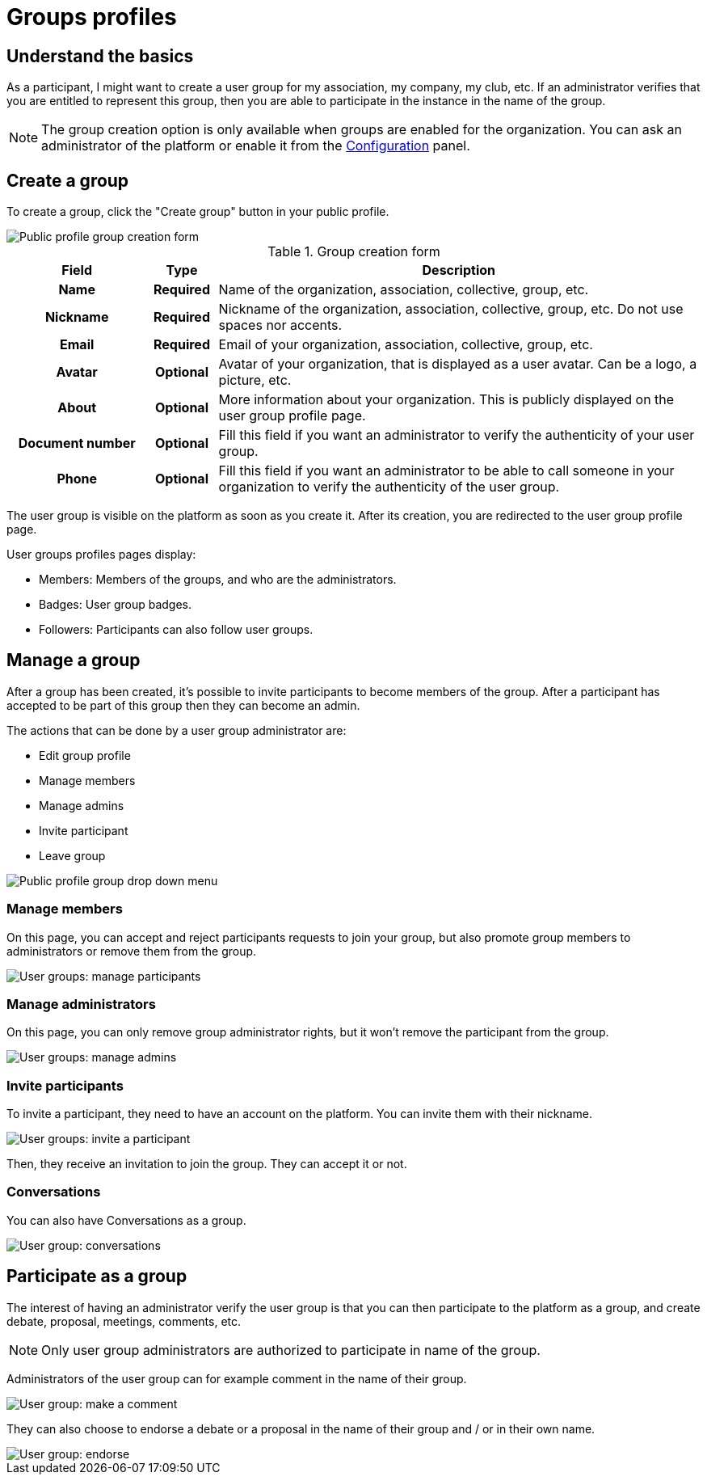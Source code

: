 = Groups profiles

== Understand the basics

As a participant, I might want to create a user group for my association, my company, my club, etc. 
If an administrator verifies that you are entitled to represent this group, then you are able to participate in the instance in the 
name of the group. 

NOTE: The group creation option is only available when groups are enabled for the organization. 
You can ask an administrator of the platform or enable it from the xref:admin:configuration.adoc[Configuration] panel.

== Create a group

To create a group, click the "Create group" button in your public profile. 

image::features/my_profile/profile_create_group.png[Public profile group creation form]

.Group creation form
[cols="20h,10h,~"]
|===
|Field |Type |Description

|Name
|Required
|Name of the organization, association, collective, group, etc.

|Nickname
|Required
|Nickname of the organization, association, collective, group, etc. Do not use spaces nor accents.

|Email
|Required
|Email of your organization, association, collective, group, etc.

|Avatar
|Optional
|Avatar of your organization, that is displayed as a user avatar. Can be a logo, a picture, etc.

|About
|Optional
|More information about your organization. This is publicly displayed on the user group profile page. 

|Document number
|Optional
|Fill this field if you want an administrator to verify the authenticity of your user group. 

|Phone
|Optional
|Fill this field if you want an administrator to be able to call someone in your organization to 
verify the authenticity of the user group. 

|===

The user group is visible on the platform as soon as you create it. After its creation, you are redirected to the 
user group profile page. 

User groups profiles pages display: 

* Members: Members of the groups, and who are the administrators. 
* Badges: User group badges. 
* Followers: Participants can also follow user groups. 

== Manage a group

After a group has been created, it's possible to invite participants to become members of the group. 
After a participant has accepted to be part of this group then they can become an admin.

The actions that can be done by a user group administrator are:

* Edit group profile
* Manage members
* Manage admins
* Invite participant
* Leave group

image::features/my_profile/profile_manage_group.png[Public profile group drop down menu]

=== Manage members

On this page, you can accept and reject participants requests to join your group, but also promote group members to administrators 
or remove them from the group. 

image::features/my_profile/user_group_manage_participant.png[User groups: manage participants]

=== Manage administrators

On this page, you can only remove group administrator rights, but it won't remove the participant from the group. 

image::features/my_profile/user_group_manage_admins.png[User groups: manage admins]

=== Invite participants

To invite a participant, they need to have an account on the platform. 
You can invite them with their nickname. 

image::features/my_profile/user_group_invite_participant.png[User groups: invite a participant]

Then, they receive an invitation to join the group. They can accept it or not. 

=== Conversations

You can also have Conversations as a group.

image::features/my_profile/user_group_conversation.png[User group: conversations]

== Participate as a group

The interest of having an administrator verify the user group is that you can then participate to the platform as a group, 
and create debate, proposal, meetings, comments, etc. 

NOTE: Only user group administrators are authorized to participate in name of the group. 

Administrators of the user group can for example comment in the name of their group. 

image::features/my_profile/user_group_make_comment.png[User group: make a comment]

They can also choose to endorse a debate or a proposal in the name of their group and / or in their own name.  

image::features/my_profile/user_group_endorse.png[User group: endorse]

